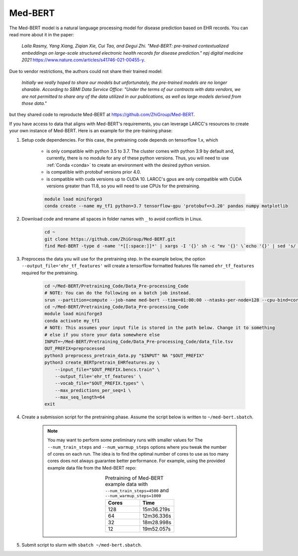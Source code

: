Med-BERT
########

The Med-BERT model is a natural language processing model for disease prediction based on EHR records.
You can read more about it in the paper:

    *Laila Rasmy, Yang Xiang, Ziqian Xie, Cui Tao, and Degui Zhi. "Med-BERT: pre-trained contextualized embeddings on large-scale structured electronic health records for disease prediction." npj digital medicine 2021* `<https://www.nature.com/articles/s41746-021-00455-y>`_.

Due to vendor restrictions, the authors could not share their trained model:

    *Initially we really hoped to share our models but unfortunately, the pre-trained models are no longer sharable. According to SBMI Data Service Office: "Under the terms of our contracts with data vendors, we are not permitted to share any of the data utilized in our publications, as well as large models derived from those data."*

but they shared code to reproducte Med-BERT at `<https://github.com/ZhiGroup/Med-BERT>`_.

If you have access to data that aligns with Med-BERT's requirements, you can leverage LARCC's resources to create your own instance of Med-BERT.
Here is an example for the pre-training phase:

#. Setup code dependencies. For this case, the pretraining code depends on tensorflow 1.x, which

    - is only compatible with python 3.5 to 3.7. The cluster comes with python 3.9 by default and, currently, there is no module for any
      of these python versions. Thus, you will need to use :ref:`Conda <conda>` to create an environment with the desired python version.
    - is compatible with protobuf versions prior 4.0.
    - is compatible with cuda versions up to CUDA 10. LARCC's gpus are only compatible with CUDA versions greater than 11.8, so you will need to
      use CPUs for the pretraining.

    .. code-block:: bash

        module load miniforge3
        conda create --name my_tf1 python=3.7 tensorflow-gpu 'protobuf<=3.20' pandas numpy matplotlib

#. Download code and rename all spaces in folder names with ``_`` to avoid conflicts in Linux.

    .. code-block:: bash

        cd ~
        git clone https://github.com/ZhiGroup/Med-BERT.git
        find Med-BERT -type d -name '*[[:space:]]*' | xargs -I '{}' sh -c "mv '{}' \`echo '{}' | sed 's/ /_/g'\`"

#. Preprocess the data you will use for the pretraining step. In the example below, the option ``--output_file='ehr_tf_features'``
   will create a tensorflow formatted features file named ``ehr_tf_features`` required for the pretraining.

    .. code-block:: bash

        cd ~/Med-BERT/Pretraining_Code/Data_Pre-processing_Code
        # NOTE: You can do the following on a batch job instead.
        srun --partition=compute --job-name med-bert --time=01:00:00 --ntasks-per-node=128 --cpu-bind=cores --pty /bin/bash -i
        cd ~/Med-BERT/Pretraining_Code/Data_Pre-processing_Code
        module load miniforge3
        conda activate my_tf1
        # NOTE: This assumes your input file is stored in the path below. Change it to something
        # else if you store your data somewhere else
        INPUT=~/Med-BERT/Pretraining_Code/Data_Pre-processing_Code/data_file.tsv
        OUT_PREFIX=preprocessed
        python3 preprocess_pretrain_data.py "$INPUT" NA "$OUT_PREFIX"
        python3 create_BERTpretrain_EHRfeatures.py \
            --input_file="$OUT_PREFIX.bencs.train" \
            --output_file='ehr_tf_features' \
            --vocab_file="$OUT_PREFIX.types" \
            --max_predictions_per_seq=1 \
            --max_seq_length=64
        exit

#. Create a submission script for the pretraining phase. Assume the script below is written to ``~/med-bert.sbatch``.

    .. note::

        You may want to perform some preliminary runs with smaller values for The
        ``--num_train_steps`` and ``--num_warmup_steps`` options where you tweak the number of cores
        on each run. The idea is to find the optimal number of cores to use as too many cores does not
        always guarantee better performance. For example, using the provided example data file from
        the Med-BERT repo:
        
        .. list-table:: Pretraining of Med-BERT example data with ``--num_train_steps=4500`` and ``--num_warmup_steps=1000``
           :widths: 10 10
           :align: center
           :header-rows: 1

           * - Cores
             - Time
           * - 128
             - 15m36.219s
           * - 64
             - 12m36.336s
           * - 32
             - 18m28.998s
           * - 12
             - 19m52.057s

    .. literalinclude:: scripts/med-bert.sbatch
     :language: bash
     :linenos:

#. Submit script to slurm with ``sbatch ~/med-bert.sbatch``.